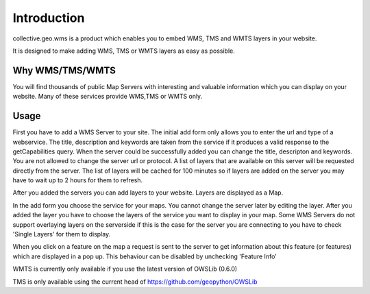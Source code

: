 Introduction
============

collective.geo.wms is a product which enables you to embed
WMS, TMS and WMTS layers in your website.

It is designed to make adding WMS, TMS or WMTS layers as easy as possible.



Why WMS/TMS/WMTS
------------

You will find thousands of public Map Servers with interesting and
valuable information which you can display on your website. Many of these
services provide WMS,TMS or WMTS only.


Usage
------

First you have to add a WMS Server to your site. The initial
add form only allows you to enter the url and type of a webservice. The title,
description and keywords are taken from the service if it produces a valid response
to the getCapabilities query. When the server could be successfully added
you can change the title, descripton and keywords. You are not allowed to change
the server url or protocol. A list of layers that are available on this server will
be requested directly from the server. The list of layers will be cached
for 100 minutes so if layers are added on the server you may have to wait
up to 2 hours for them to refresh.

After you added the servers you can add layers to your website. Layers
are displayed as a Map.

In the add form you choose the service for your maps. You cannot change
the server later by editing the layer. After you added the layer you have
to choose the layers of the service you want to display in your map. Some
WMS Servers do not support overlaying layers on the serverside if this is
the case for the server you are connecting to you have to check
'Single Layers' for them to display.

When you click on a feature on the map a request is sent to the server to
get information about this feature (or features) which are displayed in
a pop up. This behaviour can be disabled by unchecking 'Feature Info'


WMTS is currently only available if you use the latest version
of OWSLib (0.6.0)

TMS is only available using the current head of
https://github.com/geopython/OWSLib
